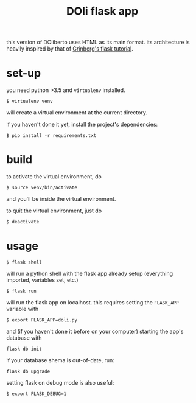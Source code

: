 #+TITLE: DOli flask app

this version of DOliberto uses HTML as its main format. its
architecture is heavily inspired by that of [[https://blog.miguelgrinberg.com/post/the-flask-mega-tutorial][Grinberg's flask tutorial]].

* set-up
  you need python >3.5 and =virtualenv= installed.
  : $ virtualenv venv
  will create a virtual environment at the current directory.

  if you haven't done it yet, install the project's dependencies:
  : $ pip install -r requirements.txt

* build
  to activate the virtual environment, do
  : $ source venv/bin/activate
  and you'll be inside the virtual environment.

  to quit the virtual environment, just do
  : $ deactivate

* usage
  : $ flask shell
  will run a python shell with the flask app already setup (everything
  imported, variables set, etc.)
  : $ flask run
  will run the flask app on localhost. this requires setting the
  =FLASK_APP= variable with
  : $ export FLASK_APP=doli.py
  and (if you haven't done it before on your computer) starting the
  app's database with
  : flask db init
  if your database shema is out-of-date, run:
  : flask db upgrade
  setting flask on debug mode is also useful:
  : $ export FLASK_DEBUG=1
